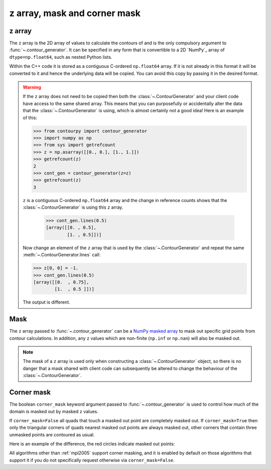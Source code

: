 
z array, mask and corner mask
-----------------------------

.. _z_array:

z array
^^^^^^^

The ``z`` array is the 2D array of values to calculate the contours of and is the only compulsory
argument to :func:`~.contour_generator`. It can be specified in any form that is
convertible to a 2D `NumPy`_ array of ``dtype=np.float64``, such as nested Python lists.

Within the C++ code it is stored as a contiguous C-ordered ``np.float64`` array. If it is not
already in this format it will be converted to it and hence the underlying data will be copied.
You can avoid this copy by passing it in the desired format.

.. warning::

   If the ``z`` array does not need to be copied then both the :class:`~.ContourGenerator`
   and your client code have access to the same shared array. This means that you can purposefully
   or accidentally alter the data that the :class:`~.ContourGenerator` is using, which is
   almost certainly not a good idea! Here is an example of this:

   >>> from contourpy import contour_generator
   >>> import numpy as np
   >>> from sys import getrefcount
   >>> z = np.asarray([[0., 0.], [1., 1.]])
   >>> getrefcount(z)
   2
   >>> cont_gen = contour_generator(z=z)
   >>> getrefcount(z)
   3

   ``z`` is a contiguous C-ordered ``np.float64`` array and the change in reference counts shows
   that the :class:`~.ContourGenerator` is using this ``z`` array.

    >>> cont_gen.lines(0.5)
    [array([[0. , 0.5],
            [1. , 0.5]])]

   Now change an element of the ``z`` array that is used by the :class:`~.ContourGenerator`
   and repeat the same :meth:`~.ContourGenerator.lines` call:

   >>> z[0, 0] = -1.
   >>> cont_gen.lines(0.5)
   [array([[0.  , 0.75],
           [1.  , 0.5 ]])]

   The output is different.

.. _z_mask:

Mask
^^^^

The ``z`` array passed to :func:`~.contour_generator` can be a
`NumPy masked array <https://numpy.org/doc/stable/reference/maskedarray.html>`_ to mask out specific
grid points from contour calculations.  In addition, any ``z`` values which are non-finite
(``np.inf`` or ``np.nan``) will also be masked out.

.. note::

   The mask of a ``z`` array is used only when constructing a :class:`~.ContourGenerator`
   object, so there is no danger that a mask shared with client code can subsequently be altered to
   change the behaviour of the :class:`~.ContourGenerator`.

Corner mask
^^^^^^^^^^^

The boolean ``corner_mask`` keyword argument passed to :func:`~.contour_generator` is used
to control how much of the domain is masked out by masked ``z`` values.

If ``corner_mask=False`` all quads that touch a masked out point are completely masked out.
If ``corner_mask=True`` then only the triangular corners of quads nearest masked out points are
always masked out, other corners that contain three unmasked points are contoured as usual.

Here is an example of the difference, the red circles indicate masked out points:

.. plot::
   :separate-modes:
   :source-position: below

   import numpy as np
   from contourpy import contour_generator
   from contourpy.util.mpl_renderer import MplRenderer as Renderer

   x, y = np.meshgrid(np.arange(7), np.arange(6))
   z = np.sin(x*np.pi/6)*np.sin(y*np.pi/5)
   mask = np.zeros_like(z, dtype=bool)
   mask[(0, 2, 2, 4, 5), (0, 2, 3, 4, 1)] = True
   z = np.ma.array(z, mask=mask)

   levels = np.linspace(0.0, 1.0, 4)
   renderer = Renderer(ncols=2, figsize=(6, 3))

   for ax, corner_mask in enumerate([False, True]):
       cont_gen = contour_generator(x, y, z, corner_mask=corner_mask)
       multi_filled = cont_gen.multi_filled(levels)
       renderer.multi_filled(multi_filled, cont_gen.fill_type, ax=ax)

       renderer.grid(x, y, ax=ax, color="gray", alpha=0.2)
       renderer.mask(x, y, z, ax=ax, color="red")
       renderer.title(f"corner_mask = {corner_mask}", ax=ax)

   renderer.show()

All algorithms other than :ref:`mpl2005` support corner masking, and it is enabled by default on those
algorithms that support it if you do not specifically request otherwise via ``corner_mask=False``.

.. name_supports::
   :filter: corner_mask
